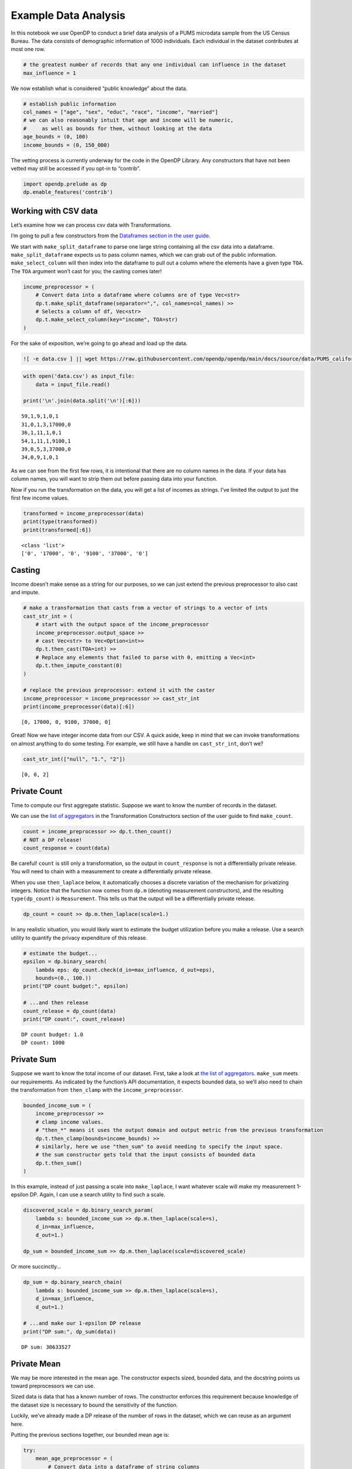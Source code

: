 Example Data Analysis
=====================

In this notebook we use OpenDP to conduct a brief data analysis of a
PUMS microdata sample from the US Census Bureau. The data consists of
demographic information of 1000 individuals. Each individual in the
dataset contributes at most one row.

.. code:: ipython3

    # the greatest number of records that any one individual can influence in the dataset
    max_influence = 1

We now establish what is considered “public knowledge” about the data.

.. code:: ipython3

    # establish public information
    col_names = ["age", "sex", "educ", "race", "income", "married"]
    # we can also reasonably intuit that age and income will be numeric,
    #     as well as bounds for them, without looking at the data
    age_bounds = (0, 100)
    income_bounds = (0, 150_000)

The vetting process is currently underway for the code in the OpenDP
Library. Any constructors that have not been vetted may still be
accessed if you opt-in to “contrib”.

.. code:: ipython3

    import opendp.prelude as dp
    dp.enable_features('contrib')

Working with CSV data
~~~~~~~~~~~~~~~~~~~~~

Let’s examine how we can process csv data with Transformations.

I’m going to pull a few constructors from the `Dataframes section in the
user
guide <https://docs.opendp.org/en/stable/user/transformations.html#dataframe>`__.

We start with ``make_split_dataframe`` to parse one large string
containing all the csv data into a dataframe. ``make_split_dataframe``
expects us to pass column names, which we can grab out of the public
information. ``make_select_column`` will then index into the dataframe
to pull out a column where the elements have a given type ``TOA``. The
``TOA`` argument won’t cast for you; the casting comes later!

.. code:: ipython3

    income_preprocessor = (
        # Convert data into a dataframe where columns are of type Vec<str>
        dp.t.make_split_dataframe(separator=",", col_names=col_names) >>
        # Selects a column of df, Vec<str>
        dp.t.make_select_column(key="income", TOA=str)
    )

For the sake of exposition, we’re going to go ahead and load up the
data.

.. code:: ipython3

    ![ -e data.csv ] || wget https://raw.githubusercontent.com/opendp/opendp/main/docs/source/data/PUMS_california_demographics_1000/data.csv

.. code:: ipython3

    with open('data.csv') as input_file:
        data = input_file.read()
    
    print('\n'.join(data.split('\n')[:6]))


.. parsed-literal::

    59,1,9,1,0,1
    31,0,1,3,17000,0
    36,1,11,1,0,1
    54,1,11,1,9100,1
    39,0,5,3,37000,0
    34,0,9,1,0,1


As we can see from the first few rows, it is intentional that there are
no column names in the data. If your data has column names, you will
want to strip them out before passing data into your function.

Now if you run the transformation on the data, you will get a list of
incomes as strings. I’ve limited the output to just the first few income
values.

.. code:: ipython3

    transformed = income_preprocessor(data)
    print(type(transformed))
    print(transformed[:6])


.. parsed-literal::

    <class 'list'>
    ['0', '17000', '0', '9100', '37000', '0']


Casting
~~~~~~~

Income doesn’t make sense as a string for our purposes, so we can just
extend the previous preprocessor to also cast and impute.

.. code:: ipython3

    # make a transformation that casts from a vector of strings to a vector of ints
    cast_str_int = (
        # start with the output space of the income_preprocessor
        income_preprocessor.output_space >>
        # cast Vec<str> to Vec<Option<int>>
        dp.t.then_cast(TOA=int) >>
        # Replace any elements that failed to parse with 0, emitting a Vec<int>
        dp.t.then_impute_constant(0)
    )
    
    # replace the previous preprocessor: extend it with the caster
    income_preprocessor = income_preprocessor >> cast_str_int
    print(income_preprocessor(data)[:6])


.. parsed-literal::

    [0, 17000, 0, 9100, 37000, 0]


Great! Now we have integer income data from our CSV. A quick aside, keep
in mind that we can invoke transformations on almost anything to do some
testing. For example, we still have a handle on ``cast_str_int``, don’t
we?

.. code:: ipython3

    cast_str_int(["null", "1.", "2"])




.. parsed-literal::

    [0, 0, 2]



Private Count
~~~~~~~~~~~~~

Time to compute our first aggregate statistic. Suppose we want to know
the number of records in the dataset.

We can use the `list of
aggregators <https://docs.opendp.org/en/stable/user/transformations.html#aggregators>`__
in the Transformation Constructors section of the user guide to find
``make_count``.

.. code:: ipython3

    count = income_preprocessor >> dp.t.then_count()
    # NOT a DP release!
    count_response = count(data)

Be careful! ``count`` is still only a transformation, so the output in
``count_response`` is not a differentially private release. You will
need to chain with a measurement to create a differentially private
release.

When you use ``then_laplace`` below, it automatically chooses a discrete
variation of the mechanism for privatizing integers. Notice that the
function now comes from ``dp.m`` (denoting measurement constructors),
and the resulting ``type(dp_count)`` is ``Measurement``. This tells us
that the output will be a differentially private release.

.. code:: ipython3

    dp_count = count >> dp.m.then_laplace(scale=1.)

In any realistic situation, you would likely want to estimate the budget
utilization before you make a release. Use a search utility to quantify
the privacy expenditure of this release.

.. code:: ipython3

    # estimate the budget...
    epsilon = dp.binary_search(
        lambda eps: dp_count.check(d_in=max_influence, d_out=eps),
        bounds=(0., 100.))
    print("DP count budget:", epsilon)
    
    # ...and then release
    count_release = dp_count(data)
    print("DP count:", count_release)


.. parsed-literal::

    DP count budget: 1.0
    DP count: 1000


Private Sum
~~~~~~~~~~~

Suppose we want to know the total income of our dataset. First, take a
look at `the list of
aggregators <https://docs.opendp.org/en/stable/user/transformations.html#aggregators>`__.
``make_sum`` meets our requirements. As indicated by the function’s API
documentation, it expects bounded data, so we’ll also need to chain the
transformation from ``then_clamp`` with the ``income_preprocessor``.

.. code:: ipython3

    bounded_income_sum = (
        income_preprocessor >>
        # clamp income values. 
        # "then_*" means it uses the output domain and output metric from the previous transformation
        dp.t.then_clamp(bounds=income_bounds) >>
        # similarly, here we use "then_sum" to avoid needing to specify the input space.
        # the sum constructor gets told that the input consists of bounded data
        dp.t.then_sum()
    )

In this example, instead of just passing a scale into ``make_laplace``,
I want whatever scale will make my measurement 1-epsilon DP. Again, I
can use a search utility to find such a scale.

.. code:: ipython3

    discovered_scale = dp.binary_search_param(
        lambda s: bounded_income_sum >> dp.m.then_laplace(scale=s),
        d_in=max_influence,
        d_out=1.)
    
    dp_sum = bounded_income_sum >> dp.m.then_laplace(scale=discovered_scale)

Or more succinctly…

.. code:: ipython3

    dp_sum = dp.binary_search_chain(
        lambda s: bounded_income_sum >> dp.m.then_laplace(scale=s),
        d_in=max_influence,
        d_out=1.)
    
    # ...and make our 1-epsilon DP release
    print("DP sum:", dp_sum(data))


.. parsed-literal::

    DP sum: 30633527


Private Mean
~~~~~~~~~~~~

We may be more interested in the mean age. The constructor expects
sized, bounded data, and the docstring points us toward preprocessors we
can use.

Sized data is data that has a known number of rows. The constructor
enforces this requirement because knowledge of the dataset size is
necessary to bound the sensitivity of the function.

Luckily, we’ve already made a DP release of the number of rows in the
dataset, which we can reuse as an argument here.

Putting the previous sections together, our bounded mean age is:

.. code:: ipython3

    try:
        mean_age_preprocessor = (
            # Convert data into a dataframe of string columns
            dp.t.make_split_dataframe(separator=",", col_names=col_names) >>
            # Selects a column of df, Vec<str>
            dp.t.make_select_column(key="age", TOA=str) >>
            # Cast the column as Vec<float>, and fill nulls with the default value, 0.
            dp.t.then_cast_default(TOA=float) >>
            # Clamp age values
            dp.t.then_clamp(bounds=age_bounds)
        )
    except TypeError as err:
        assert str(err).startswith("inferred type is") # type: ignore
        print(err)


.. parsed-literal::

    inferred type is i32, expected f64. See https://github.com/opendp/opendp/discussions/298


Wait a second! The types don’t match? In this case, we casted to
float-valued data, but ``then_clamp`` was built with integer-valued
bounds, so the clamp is expecting integer data. Therefore, the output of
the cast is not a valid input to the clamp. We can fix this by adjusting
the bounds and trying again.

.. code:: ipython3

    float_age_bounds = tuple(map(float, age_bounds))
    
    dp_mean = (
        # Convert data into a dataframe of string columns
        dp.t.make_split_dataframe(separator=",", col_names=col_names) >>
        # Selects a column of df, Vec<str>
        dp.t.make_select_column(key="age", TOA=str) >>
        # Cast the column as Vec<float>, and fill nulls with the default value, 0.
        dp.t.then_cast_default(TOA=float) >>
        # Clamp age values
        dp.t.then_clamp(bounds=float_age_bounds) >>
        # Resize the dataset to length `count_release`.
        #     If there are fewer than `count_release` rows in the data, fill with a constant of 20.
        #     If there are more than `count_release` rows in the data, only keep `count_release` rows
        dp.t.then_resize(size=count_release, constant=20.) >>
        # Compute the mean
        dp.t.then_mean() >>
        # add laplace noise
        dp.m.then_laplace(scale=1.0)
    )
    
    mean_release = dp_mean(data)
    print("DP mean:", mean_release)

Depending on your use-case, you may find greater utility separately
releasing a DP sum and a DP count, and then postprocessing them into the
mean. In the above mean example, you could even take advantage of this
to avoid using floating-point numbers.

Zero-Concentrated Differential Privacy
~~~~~~~~~~~~~~~~~~~~~~~~~~~~~~~~~~~~~~

In this example, I chain with the gaussian mechanism instead, with a
budget of .05 rho.

.. code:: ipython3

    variance = (
        # Convert data into a dataframe of string columns
        dp.t.make_split_dataframe(separator=",", col_names=col_names) >>
        # Selects a column of df, Vec<str>
        dp.t.make_select_column(key="age", TOA=str) >>
        # Cast the column as Vec<float>, and fill nulls with the default value, 0.
        dp.t.then_cast_default(TOA=float) >>
        # Clamp age values
        dp.t.then_clamp(bounds=float_age_bounds) >>
        # Resize the dataset to length `count_release`.
        dp.t.then_resize(size=count_release, constant=20.) >>
        # Compute the variance
        dp.t.then_variance()
    )
    
    dp_variance = dp.binary_search_chain(
        lambda s: variance >> dp.m.then_gaussian(scale=s), 
        d_in=max_influence, d_out=.05)
    
    print("DP variance:", dp_variance(data))


.. parsed-literal::

    DP variance: 45.154334857855616


Measure Casting
~~~~~~~~~~~~~~~

In the previous example, we have a privacy parameter in terms of rho. We
can use ``make_zCDP_to_approxDP`` to convert the distance type to an
ε(δ) pareto-curve.

.. code:: ipython3

    app_dp_variance = dp.c.make_zCDP_to_approxDP(dp_variance)
    # evaluate the privacy map to get a curve
    curve = app_dp_variance.map(max_influence)
    # solve for epsilon when delta is fixed
    curve.epsilon(delta=1e-7)




.. parsed-literal::

    1.6194085342284823



We can use ``make_fix_delta`` to emit (ε, δ) pairs instead:

.. code:: ipython3

    fixed_app_dp_variance = dp.c.make_fix_delta(app_dp_variance, delta=1e-7)
    fixed_app_dp_variance.map(max_influence)




.. parsed-literal::

    (1.6194085342284823, 1e-07)



This can be used in conjunction with the binary search utilities to
solve for a scale parameter:

.. code:: ipython3

    budget = (1., 1e-7)
    def make_dp_variance(scale):
        dp_var = variance >> dp.m.then_gaussian(scale)
        return dp.c.make_fix_delta(dp.c.make_zCDP_to_approxDP(dp_var), delta=budget[1])
    
    dp_variance_lte_budget = dp.binary_search_chain(
        make_dp_variance, 
        d_in=max_influence, d_out=budget)
    
    # we know this measurement is calibrated to be lte budget
    assert dp_variance_lte_budget.check(max_influence, budget)

Composition
~~~~~~~~~~~

We can compose multiple measurements into one measurement with
``make_basic_composition``:

.. code:: ipython3

    composed = dp.c.make_basic_composition([dp_sum, dp_mean])
    composed(data)




.. parsed-literal::

    [30419934, 44.75968544038662]



In order to compose, all measurements must share the same input domain,
input metric and output measure. We can still use the privacy map to see
the epsilon usage of this new measurement:

.. code:: ipython3

    composed.map(max_influence)




.. parsed-literal::

    1.1000000000004568



Population Amplification
~~~~~~~~~~~~~~~~~~~~~~~~

Another type of combinator is an amplifier. In this example I’ll apply
the amplifier to a dp variance estimator:

.. code:: ipython3

    variance = dp.t.make_variance(
        input_domain=dp.vector_domain(dp.atom_domain(float_age_bounds), count_release),
        input_metric=dp.symmetric_distance())
    
    dp_variance = dp.binary_search_chain(
        lambda s: variance >> dp.m.then_laplace(scale=s),
        d_in=max_influence,
        d_out=1.
    )
    
    # requires a looser trust model, as the population size can be set arbitrarily
    dp.enable_features("honest-but-curious")
    
    dp.c.make_population_amplification(dp_variance, 100_000).map(1)




.. parsed-literal::

    0.017036863236176553



You’ll notice that we found a dp variance estimator that was 1
epsilon-DP, but after amplification, it now uses a much smaller epsilon.
We are taking advantage of the knowledge that the dataset was a simple
sample from a larger population with at least 100,000 individuals.
